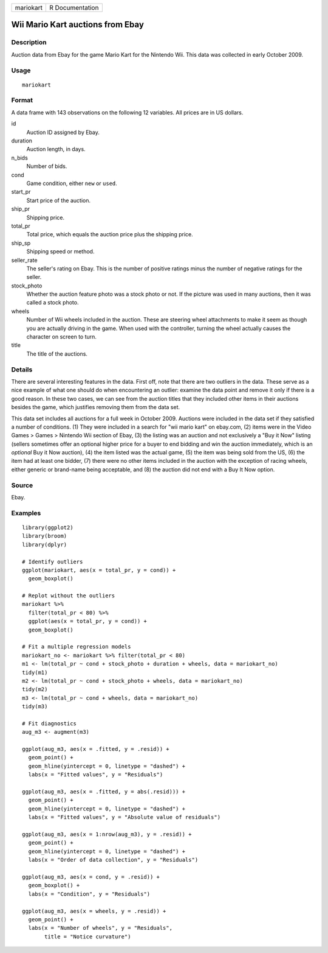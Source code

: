 ========= ===============
mariokart R Documentation
========= ===============

Wii Mario Kart auctions from Ebay
---------------------------------

Description
~~~~~~~~~~~

Auction data from Ebay for the game Mario Kart for the Nintendo Wii.
This data was collected in early October 2009.

Usage
~~~~~

::

   mariokart

Format
~~~~~~

A data frame with 143 observations on the following 12 variables. All
prices are in US dollars.

id
   Auction ID assigned by Ebay.

duration
   Auction length, in days.

n_bids
   Number of bids.

cond
   Game condition, either ``new`` or ``used``.

start_pr
   Start price of the auction.

ship_pr
   Shipping price.

total_pr
   Total price, which equals the auction price plus the shipping price.

ship_sp
   Shipping speed or method.

seller_rate
   The seller's rating on Ebay. This is the number of positive ratings
   minus the number of negative ratings for the seller.

stock_photo
   Whether the auction feature photo was a stock photo or not. If the
   picture was used in many auctions, then it was called a stock photo.

wheels
   Number of Wii wheels included in the auction. These are steering
   wheel attachments to make it seem as though you are actually driving
   in the game. When used with the controller, turning the wheel
   actually causes the character on screen to turn.

title
   The title of the auctions.

Details
~~~~~~~

There are several interesting features in the data. First off, note that
there are two outliers in the data. These serve as a nice example of
what one should do when encountering an outlier: examine the data point
and remove it only if there is a good reason. In these two cases, we can
see from the auction titles that they included other items in their
auctions besides the game, which justifies removing them from the data
set.

This data set includes all auctions for a full week in October 2009.
Auctions were included in the data set if they satisfied a number of
conditions. (1) They were included in a search for "wii mario kart" on
ebay.com, (2) items were in the Video Games > Games > Nintendo Wii
section of Ebay, (3) the listing was an auction and not exclusively a
"Buy it Now" listing (sellers sometimes offer an optional higher price
for a buyer to end bidding and win the auction immediately, which is an
*optional* Buy it Now auction), (4) the item listed was the actual game,
(5) the item was being sold from the US, (6) the item had at least one
bidder, (7) there were no other items included in the auction with the
exception of racing wheels, either generic or brand-name being
acceptable, and (8) the auction did not end with a Buy It Now option.

Source
~~~~~~

Ebay.

Examples
~~~~~~~~

::


   library(ggplot2)
   library(broom)
   library(dplyr)

   # Identify outliers
   ggplot(mariokart, aes(x = total_pr, y = cond)) +
     geom_boxplot()

   # Replot without the outliers
   mariokart %>%
     filter(total_pr < 80) %>%
     ggplot(aes(x = total_pr, y = cond)) +
     geom_boxplot()

   # Fit a multiple regression models
   mariokart_no <- mariokart %>% filter(total_pr < 80)
   m1 <- lm(total_pr ~ cond + stock_photo + duration + wheels, data = mariokart_no)
   tidy(m1)
   m2 <- lm(total_pr ~ cond + stock_photo + wheels, data = mariokart_no)
   tidy(m2)
   m3 <- lm(total_pr ~ cond + wheels, data = mariokart_no)
   tidy(m3)

   # Fit diagnostics
   aug_m3 <- augment(m3)

   ggplot(aug_m3, aes(x = .fitted, y = .resid)) +
     geom_point() +
     geom_hline(yintercept = 0, linetype = "dashed") +
     labs(x = "Fitted values", y = "Residuals")

   ggplot(aug_m3, aes(x = .fitted, y = abs(.resid))) +
     geom_point() +
     geom_hline(yintercept = 0, linetype = "dashed") +
     labs(x = "Fitted values", y = "Absolute value of residuals")

   ggplot(aug_m3, aes(x = 1:nrow(aug_m3), y = .resid)) +
     geom_point() +
     geom_hline(yintercept = 0, linetype = "dashed") +
     labs(x = "Order of data collection", y = "Residuals")

   ggplot(aug_m3, aes(x = cond, y = .resid)) +
     geom_boxplot() +
     labs(x = "Condition", y = "Residuals")

   ggplot(aug_m3, aes(x = wheels, y = .resid)) +
     geom_point() +
     labs(x = "Number of wheels", y = "Residuals",
          title = "Notice curvature")

